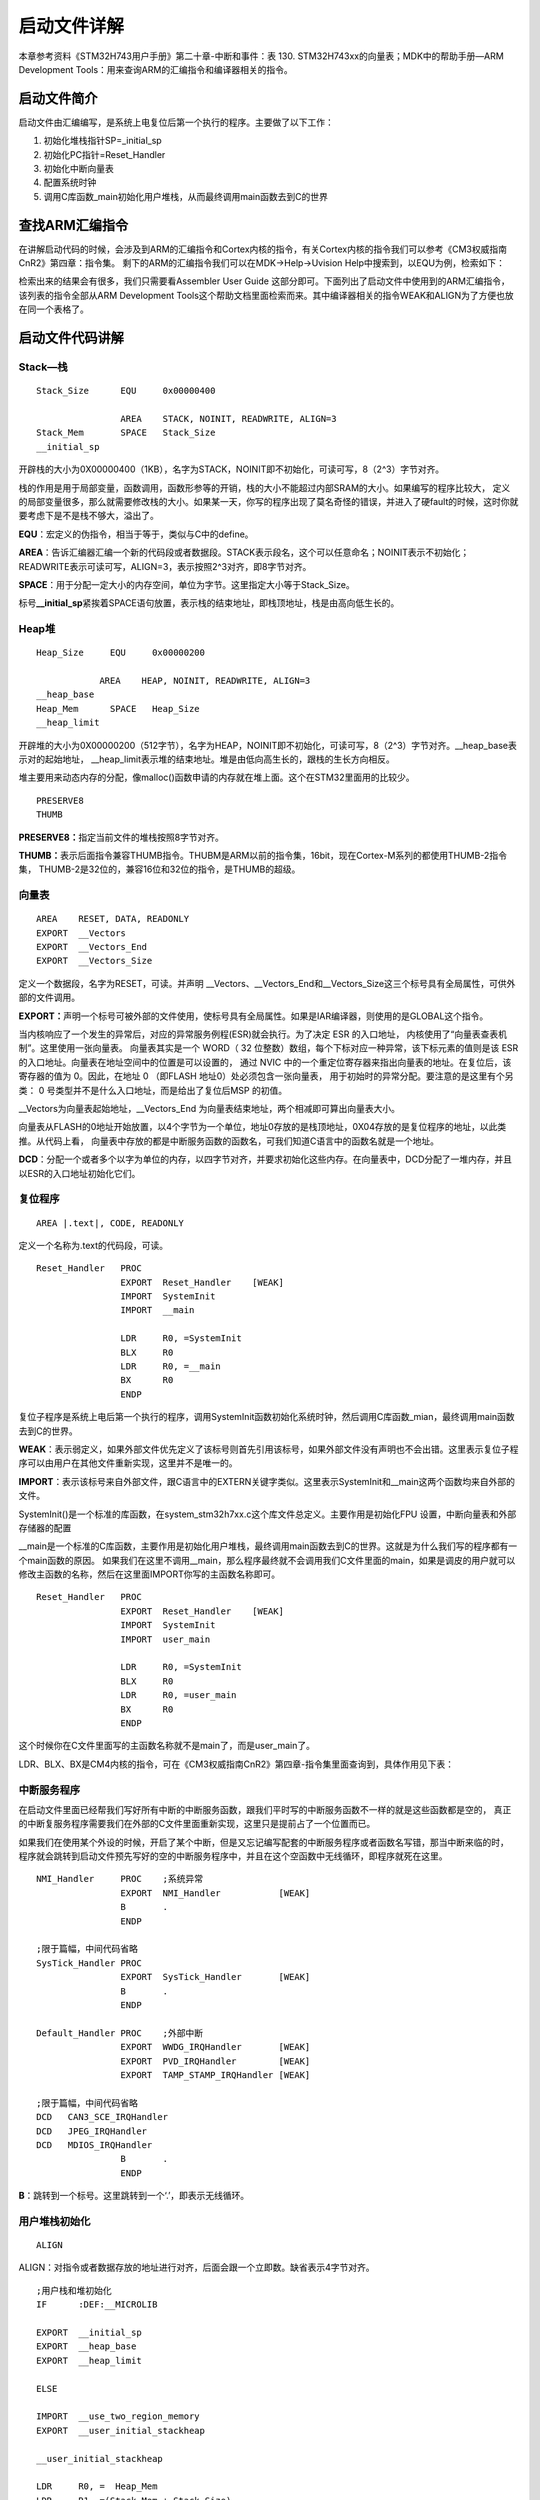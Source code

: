 .. vim: syntax=rst

启动文件详解
===============

本章参考资料《STM32H743用户手册》第二十章-中断和事件：表 130.
STM32H743xx的向量表；MDK中的帮助手册—ARM Development Tools：用来查询ARM的汇编指令和编译器相关的指令。

启动文件简介
~~~~~~~~~~~~~~~~~~

启动文件由汇编编写，是系统上电复位后第一个执行的程序。主要做了以下工作：

1. 初始化堆栈指针SP=_initial_sp

2. 初始化PC指针=Reset_Handler

3. 初始化中断向量表

4. 配置系统时钟

5. 调用C库函数_main初始化用户堆栈，从而最终调用main函数去到C的世界

查找ARM汇编指令
~~~~~~~~~~~~~~~~~~~~~~~~~

在讲解启动代码的时候，会涉及到ARM的汇编指令和Cortex内核的指令，有关Cortex内核的指令我们可以参考《CM3权威指南CnR2》第四章：指令集。
剩下的ARM的汇编指令我们可以在MDK->Help->Uvision Help中搜索到，以EQU为例，检索如下：

.. image:: media/image2.png
    :align: center
    :name: ARM汇编指令索引
    :alt: ARM汇编指令索引

检索出来的结果会有很多，我们只需要看Assembler User Guide 这部分即可。下面列出了启动文件中使用到的ARM汇编指令，
该列表的指令全部从ARM Development Tools这个帮助文档里面检索而来。其中编译器相关的指令WEAK和ALIGN为了方便也放在同一个表格了。

.. image:: media/image1.png
    :align: center
    :name: 启动文件使用的ARM汇编指令汇总
    :alt: 启动文件使用的ARM汇编指令汇总


启动文件代码讲解
~~~~~~~~~~~~~~~~~~~~~~~~

Stack—栈
'''''''''''''''''''

.. highlight:: sh

::

    Stack_Size      EQU     0x00000400

                    AREA    STACK, NOINIT, READWRITE, ALIGN=3
    Stack_Mem       SPACE   Stack_Size
    __initial_sp


开辟栈的大小为0X00000400（1KB），名字为STACK，NOINIT即不初始化，可读可写，8（2^3）字节对齐。

栈的作用是用于局部变量，函数调用，函数形参等的开销，栈的大小不能超过内部SRAM的大小。如果编写的程序比较大，
定义的局部变量很多，那么就需要修改栈的大小。如果某一天，你写的程序出现了莫名奇怪的错误，并进入了硬fault的时候，这时你就要考虑下是不是栈不够大，溢出了。

**EQU**\ ：宏定义的伪指令，相当于等于，类似与C中的define。

**AREA**\ ：告诉汇编器汇编一个新的代码段或者数据段。STACK表示段名，这个可以任意命名；NOINIT表示不初始化；READWRITE表示可读可写，ALIGN=3，表示按照2^3对齐，即8字节对齐。

**SPACE**\ ：用于分配一定大小的内存空间，单位为字节。这里指定大小等于Stack_Size。

标号\ **\__initial_sp**\ 紧挨着SPACE语句放置，表示栈的结束地址，即栈顶地址，栈是由高向低生长的。

Heap堆
'''''''''''

.. highlight:: sh

::

    Heap_Size     EQU     0x00000200

                AREA    HEAP, NOINIT, READWRITE, ALIGN=3
    __heap_base
    Heap_Mem      SPACE   Heap_Size
    __heap_limit

开辟堆的大小为0X00000200（512字节），名字为HEAP，NOINIT即不初始化，可读可写，8（2^3）字节对齐。__heap_base表示对的起始地址，
__heap_limit表示堆的结束地址。堆是由低向高生长的，跟栈的生长方向相反。

堆主要用来动态内存的分配，像malloc()函数申请的内存就在堆上面。这个在STM32里面用的比较少。

.. highlight:: sh

::

    PRESERVE8
    THUMB


**PRESERVE8：**\ 指定当前文件的堆栈按照8字节对齐。

**THUMB：**\ 表示后面指令兼容THUMB指令。THUBM是ARM以前的指令集，16bit，现在Cortex-M系列的都使用THUMB-2指令集，
THUMB-2是32位的，兼容16位和32位的指令，是THUMB的超级。

向量表
'''''''''

.. highlight:: sh

::

    AREA    RESET, DATA, READONLY
    EXPORT  __Vectors
    EXPORT  __Vectors_End
    EXPORT  __Vectors_Size


定义一个数据段，名字为RESET，可读。并声明 \__Vectors、__Vectors_End和__Vectors_Size这三个标号具有全局属性，可供外部的文件调用。

**EXPORT：**\ 声明一个标号可被外部的文件使用，使标号具有全局属性。如果是IAR编译器，则使用的是GLOBAL这个指令。

当内核响应了一个发生的异常后，对应的异常服务例程(ESR)就会执行。为了决定 ESR 的入口地址， 内核使用了“向量表查表机制”。这里使用一张向量表。
向量表其实是一个 WORD（ 32 位整数）数组，每个下标对应一种异常，该下标元素的值则是该 ESR的入口地址。向量表在地址空间中的位置是可以设置的，
通过 NVIC 中的一个重定位寄存器来指出向量表的地址。在复位后，该寄存器的值为 0。因此，在地址 0 （即FLASH 地址0）处必须包含一张向量表，
用于初始时的异常分配。要注意的是这里有个另类： 0 号类型并不是什么入口地址，而是给出了复位后MSP 的初值。

.. image:: media/image3.png
    :align: center
    :name: STM32H743向量表
    :alt: STM32H743量表


.. code-block:: guess
    :caption: 代码清单:启动文件-1  向量表（startup_stm32H743xx.s文件）
    :name: 代码清单:启动文件-1
    :linenos:

    __Vectors  DCD   __initial_sp        ;栈顶地址
                DCD   Reset_Handler       ;复位程序地址
                DCD   NMI_Handler
                DCD   HardFault_Handler
                DCD   MemManage_Handler
                DCD   BusFault_Handler
                DCD   UsageFault_Handler
                DCD   0                    ; 0 表示保留
                DCD   0
                DCD   0
                DCD   0
                DCD   SVC_Handler
                DCD   DebugMon_Handler
                DCD   0
                DCD   PendSV_Handler
                DCD   SysTick_Handler


    ;外部中断开始
                DCD   WWDG_IRQHandler
                DCD   PVD_IRQHandler
                DCD   TAMP_STAMP_IRQHandler

    ;限于篇幅，中间代码省略
                DCD   CAN3_SCE_IRQHandler
                DCD   JPEG_IRQHandler
                DCD   MDIOS_IRQHandler
    __Vectors_End
    __Vectors_Size EQU __Vectors_End - __Vectors




\__Vectors为向量表起始地址，__Vectors_End 为向量表结束地址，两个相减即可算出向量表大小。

向量表从FLASH的0地址开始放置，以4个字节为一个单位，地址0存放的是栈顶地址，0X04存放的是复位程序的地址，以此类推。从代码上看，
向量表中存放的都是中断服务函数的函数名，可我们知道C语言中的函数名就是一个地址。

**DCD**\ ：分配一个或者多个以字为单位的内存，以四字节对齐，并要求初始化这些内存。在向量表中，DCD分配了一堆内存，并且以ESR的入口地址初始化它们。

复位程序
''''''''''

.. highlight:: c

::

    AREA |.text|, CODE, READONLY

定义一个名称为.text的代码段，可读。


.. highlight:: c

::

    Reset_Handler   PROC
                    EXPORT  Reset_Handler    [WEAK]
                    IMPORT  SystemInit
                    IMPORT  __main

                    LDR     R0, =SystemInit
                    BLX     R0
                    LDR     R0, =__main
                    BX      R0
                    ENDP


复位子程序是系统上电后第一个执行的程序，调用SystemInit函数初始化系统时钟，然后调用C库函数_mian，最终调用main函数去到C的世界。

**WEAK**\ ：表示弱定义，如果外部文件优先定义了该标号则首先引用该标号，如果外部文件没有声明也不会出错。这里表示复位子程序可以由用户在其他文件重新实现，这里并不是唯一的。

**IMPORT**\ ：表示该标号来自外部文件，跟C语言中的EXTERN关键字类似。这里表示SystemInit和__main这两个函数均来自外部的文件。

SystemInit()是一个标准的库函数，在system_stm32h7xx.c这个库文件总定义。主要作用是初始化FPU 设置，中断向量表和外部存储器的配置

__main是一个标准的C库函数，主要作用是初始化用户堆栈，最终调用main函数去到C的世界。这就是为什么我们写的程序都有一个main函数的原因。
如果我们在这里不调用__main，那么程序最终就不会调用我们C文件里面的main，如果是调皮的用户就可以修改主函数的名称，然后在这里面IMPORT你写的主函数名称即可。


.. highlight:: c

::

    Reset_Handler   PROC
                    EXPORT  Reset_Handler    [WEAK]
                    IMPORT  SystemInit
                    IMPORT  user_main

                    LDR     R0, =SystemInit
                    BLX     R0
                    LDR     R0, =user_main
                    BX      R0
                    ENDP


这个时候你在C文件里面写的主函数名称就不是main了，而是user_main了。

LDR、BLX、BX是CM4内核的指令，可在《CM3权威指南CnR2》第四章-指令集里面查询到，具体作用见下表：

.. image:: media/image5.png
    :align: center
    :name: CM4内核的指令
    :alt: CM4内核的指令


中断服务程序
''''''''''''''''''

在启动文件里面已经帮我们写好所有中断的中断服务函数，跟我们平时写的中断服务函数不一样的就是这些函数都是空的，
真正的中断复服务程序需要我们在外部的C文件里面重新实现，这里只是提前占了一个位置而已。

如果我们在使用某个外设的时候，开启了某个中断，但是又忘记编写配套的中断服务程序或者函数名写错，那当中断来临的时，
程序就会跳转到启动文件预先写好的空的中断服务程序中，并且在这个空函数中无线循环，即程序就死在这里。

.. highlight:: sh

::

    NMI_Handler     PROC    ;系统异常
                    EXPORT  NMI_Handler           [WEAK]
                    B       .
                    ENDP

    ;限于篇幅，中间代码省略
    SysTick_Handler PROC
                    EXPORT  SysTick_Handler       [WEAK]
                    B       .
                    ENDP

    Default_Handler PROC    ;外部中断
                    EXPORT  WWDG_IRQHandler       [WEAK]
                    EXPORT  PVD_IRQHandler        [WEAK]
                    EXPORT  TAMP_STAMP_IRQHandler [WEAK]

    ;限于篇幅，中间代码省略
    DCD   CAN3_SCE_IRQHandler
    DCD   JPEG_IRQHandler
    DCD   MDIOS_IRQHandler
                    B       .
                    ENDP




**B**\ ：跳转到一个标号。这里跳转到一个‘.’，即表示无线循环。

用户堆栈初始化
'''''''''''''''''''

.. highlight:: sh

::

    ALIGN

ALIGN：对指令或者数据存放的地址进行对齐，后面会跟一个立即数。缺省表示4字节对齐。

.. highlight:: sh

::

    ;用户栈和堆初始化
    IF      :DEF:__MICROLIB

    EXPORT  __initial_sp
    EXPORT  __heap_base
    EXPORT  __heap_limit

    ELSE

    IMPORT  __use_two_region_memory
    EXPORT  __user_initial_stackheap

    __user_initial_stackheap

    LDR     R0, =  Heap_Mem
    LDR     R1, =(Stack_Mem + Stack_Size)
    LDR     R2, = (Heap_Mem +  Heap_Size)
    LDR     R3, = Stack_Mem
    BX      LR

    ALIGN

    ENDIF
    END


判断是否定义了__MICROLIB ，如果定义了则赋予标号__initial_sp（栈顶地址）、__heap_base（堆起始地址）、__heap_limit（堆结束地址）全局属性，可供外部文件调用。如果没有定义（实际的情况就是我们没定义__MICROLIB）则使用默认的C库，然后初始化用户堆栈大小，这部分有C库函数__main来完成，当初始化完堆栈之后，就调用main函数去到C的世界。

**IF,ELSE,ENDIF**\ ：汇编的条件分支语句，跟C语言的if ,else类似

**END**\ ：文件结束。


系统启动流程
~~~~~~~~~~~~

下面这段话引用自《CM7权威指南CnR2》3.8—复位序列，CM7的复位序列跟CM3一样。—野火注。*

在离开复位状态后， CM3 做的第一件事就是读取下列两个 32 位整数的值：

1、从地址 0x0000,0000 处取出 MSP 的初始值。

2、从地址 0x0000,0004 处取出 PC 的初始值——这个值是复位向量， LSB 必须是 1。 然后从这个值所对应的地址处取指。

.. image:: media/image4.png
    :align: center
    :name: 复位序列
    :alt: 复位序列


请注意，这与传统的 ARM 架构不同——其实也和绝大多数的其它单片机不同。传统的 ARM 架构总是从 0 地址开始执行第一条指令。它们的 0 地址处总是一条跳转指令。 在 CM3 中，在 0 地址处提供 MSP 的初始值，然后紧跟着就是向量表。 向量表中的数值是 32
位的地址，而不是跳转指令。向量表的第一个条目指向复位后应执行的第一条指令，就是我们刚刚分析的Reset_Handler这个函数。

.. image:: media/image6.png
    :align: center
    :name: 初始化MSP和PC的一个范例
    :alt: 初始化MSP和PC的一个范例


因为 CM3 使用的是向下生长的满栈，所以 MSP 的初始值必须是堆栈内存的末地址加 1。举例 来说，如果我们的堆栈区域在 0x20007C00-0x20007FFF 之间，那么 MSP 的初始值就必须是 0x20008000。

向量表跟随在 MSP 的初始值之后——也就是第 2 个表目。要注意因为 CM3 是在 Thumb 态下执行，所以向量表中的每个数值都必须把 LSB 置 1（也就是奇数）。正是因为这个原因，图 14‑3中使用0x101 来表达地址 0x100。当 0x100
处的指令得到执行后，就正式开始了程序的执行（即去到C的世界）。在此之前初始化 MSP 是必需的，因为可能第 1 条指令还没来得及执行，就发生了 NMI 或是其它 fault。 MSP 初始化好后就已经为它们的服务例程准备好了堆栈。

现在，程序就进入了我们熟悉的C世界，现在我们也应该明白main并不是系统执行的第一个程序了。

